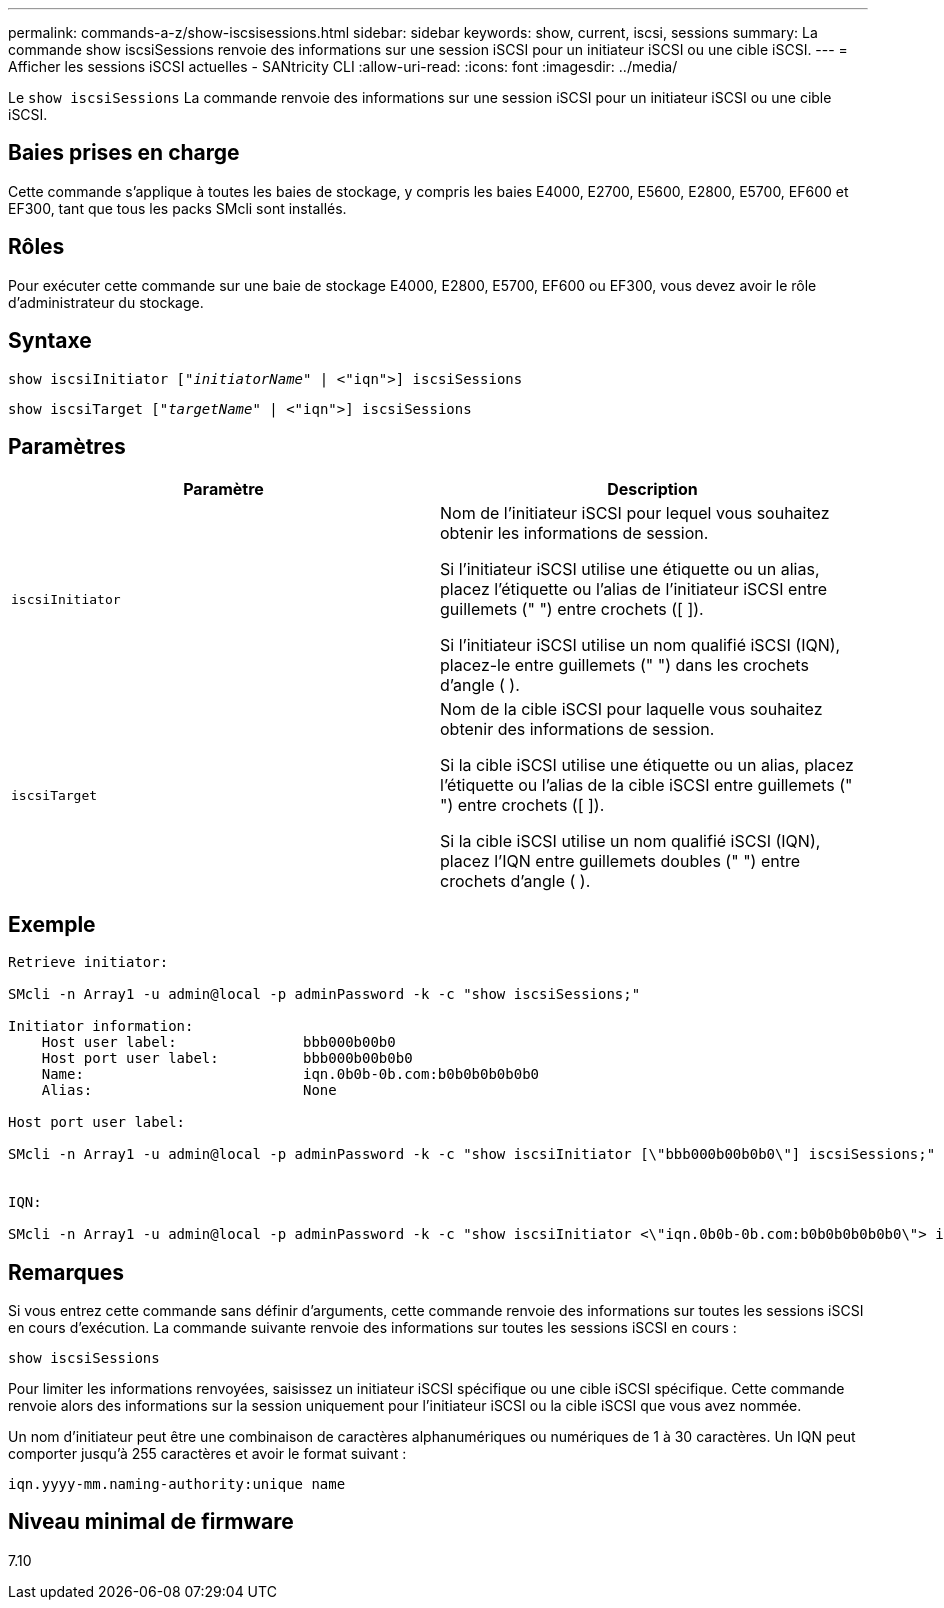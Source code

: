 ---
permalink: commands-a-z/show-iscsisessions.html 
sidebar: sidebar 
keywords: show, current, iscsi, sessions 
summary: La commande show iscsiSessions renvoie des informations sur une session iSCSI pour un initiateur iSCSI ou une cible iSCSI. 
---
= Afficher les sessions iSCSI actuelles - SANtricity CLI
:allow-uri-read: 
:icons: font
:imagesdir: ../media/


[role="lead"]
Le `show iscsiSessions` La commande renvoie des informations sur une session iSCSI pour un initiateur iSCSI ou une cible iSCSI.



== Baies prises en charge

Cette commande s'applique à toutes les baies de stockage, y compris les baies E4000, E2700, E5600, E2800, E5700, EF600 et EF300, tant que tous les packs SMcli sont installés.



== Rôles

Pour exécuter cette commande sur une baie de stockage E4000, E2800, E5700, EF600 ou EF300, vous devez avoir le rôle d'administrateur du stockage.



== Syntaxe

[source, cli, subs="+macros"]
----
show iscsiInitiator pass:quotes[["_initiatorName_"] | <"iqn">] iscsiSessions
----
[source, cli, subs="+macros"]
----
show iscsiTarget pass:quotes[["_targetName_"] | <"iqn">] iscsiSessions
----


== Paramètres

[cols="2*"]
|===
| Paramètre | Description 


 a| 
`iscsiInitiator`
 a| 
Nom de l'initiateur iSCSI pour lequel vous souhaitez obtenir les informations de session.

Si l'initiateur iSCSI utilise une étiquette ou un alias, placez l'étiquette ou l'alias de l'initiateur iSCSI entre guillemets (" ") entre crochets ([ ]).

Si l'initiateur iSCSI utilise un nom qualifié iSCSI (IQN), placez-le entre guillemets (" ") dans les crochets d'angle ( ).



 a| 
`iscsiTarget`
 a| 
Nom de la cible iSCSI pour laquelle vous souhaitez obtenir des informations de session.

Si la cible iSCSI utilise une étiquette ou un alias, placez l'étiquette ou l'alias de la cible iSCSI entre guillemets (" ") entre crochets ([ ]).

Si la cible iSCSI utilise un nom qualifié iSCSI (IQN), placez l'IQN entre guillemets doubles (" ") entre crochets d'angle ( ).

|===


== Exemple

[listing]
----
Retrieve initiator:

SMcli -n Array1 -u admin@local -p adminPassword -k -c "show iscsiSessions;"

Initiator information:
    Host user label:               bbb000b00b0
    Host port user label:          bbb000b00b0b0
    Name:                          iqn.0b0b-0b.com:b0b0b0b0b0b0
    Alias:                         None

Host port user label:

SMcli -n Array1 -u admin@local -p adminPassword -k -c "show iscsiInitiator [\"bbb000b00b0b0\"] iscsiSessions;"


IQN:

SMcli -n Array1 -u admin@local -p adminPassword -k -c "show iscsiInitiator <\"iqn.0b0b-0b.com:b0b0b0b0b0b0\"> iscsiSessions;"
----


== Remarques

Si vous entrez cette commande sans définir d'arguments, cette commande renvoie des informations sur toutes les sessions iSCSI en cours d'exécution. La commande suivante renvoie des informations sur toutes les sessions iSCSI en cours :

[listing]
----
show iscsiSessions
----
Pour limiter les informations renvoyées, saisissez un initiateur iSCSI spécifique ou une cible iSCSI spécifique. Cette commande renvoie alors des informations sur la session uniquement pour l'initiateur iSCSI ou la cible iSCSI que vous avez nommée.

Un nom d'initiateur peut être une combinaison de caractères alphanumériques ou numériques de 1 à 30 caractères. Un IQN peut comporter jusqu'à 255 caractères et avoir le format suivant :

[listing]
----
iqn.yyyy-mm.naming-authority:unique name
----


== Niveau minimal de firmware

7.10
